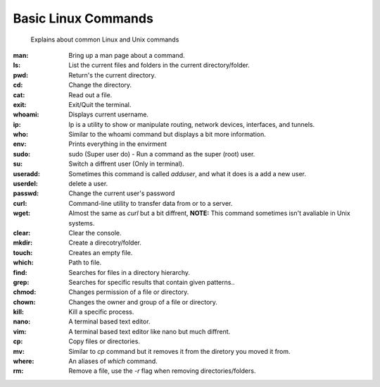 ===================
Basic Linux Commands
===================
     
     Explains about common Linux and Unix commands


:man: Bring up a man page about a command.
:ls: List the current files and folders in the current directory/folder.
:pwd: Return's the current directory.
:cd: Change the directory.
:cat: Read out a file.
:exit: Exit/Quit the terminal.
:whoami: Displays current username.
:ip: Ip is a utility to show or manipulate routing, network devices, interfaces, and tunnels.
:who: Similar to the whoami command but displays a bit more information.
:env: Prints everything in the envirment
:sudo: sudo (Super user do) - Run a command as the super (root) user.
:su: Switch a diffrent user (Only in terminal).
:useradd: Sometimes this command is called `adduser`, and what it does is a add a new user.
:userdel: delete a user.
:passwd: Change the current user's password
:curl: Command-line utility to transfer data from or to a server.
:wget: Almost the same as `curl` but a bit diffrent, **NOTE:** This command sometimes isn't avaliable in Unix systems.
:clear: Clear the console.
:mkdir: Create a direcotry/folder.
:touch: Creates an empty file.
:which: Path to file.
:find: Searches for files in a directory hierarchy.
:grep: Searches for specific results that contain given patterns..
:chmod: Changes permission of a file or directory.
:chown: Changes the owner and group of a file or directory.
:kill: Kill a specific process.
:nano: A terminal based text editor.
:vim: A terminal based text editor like nano but much diffrent.
:cp: Copy files or directories.
:mv: Similar to `cp` command but it removes it from the diretory you moved it from.
:where: An aliases of `which` command.
:rm: Remove a file, use the `-r` flag when removing directories/folders.
